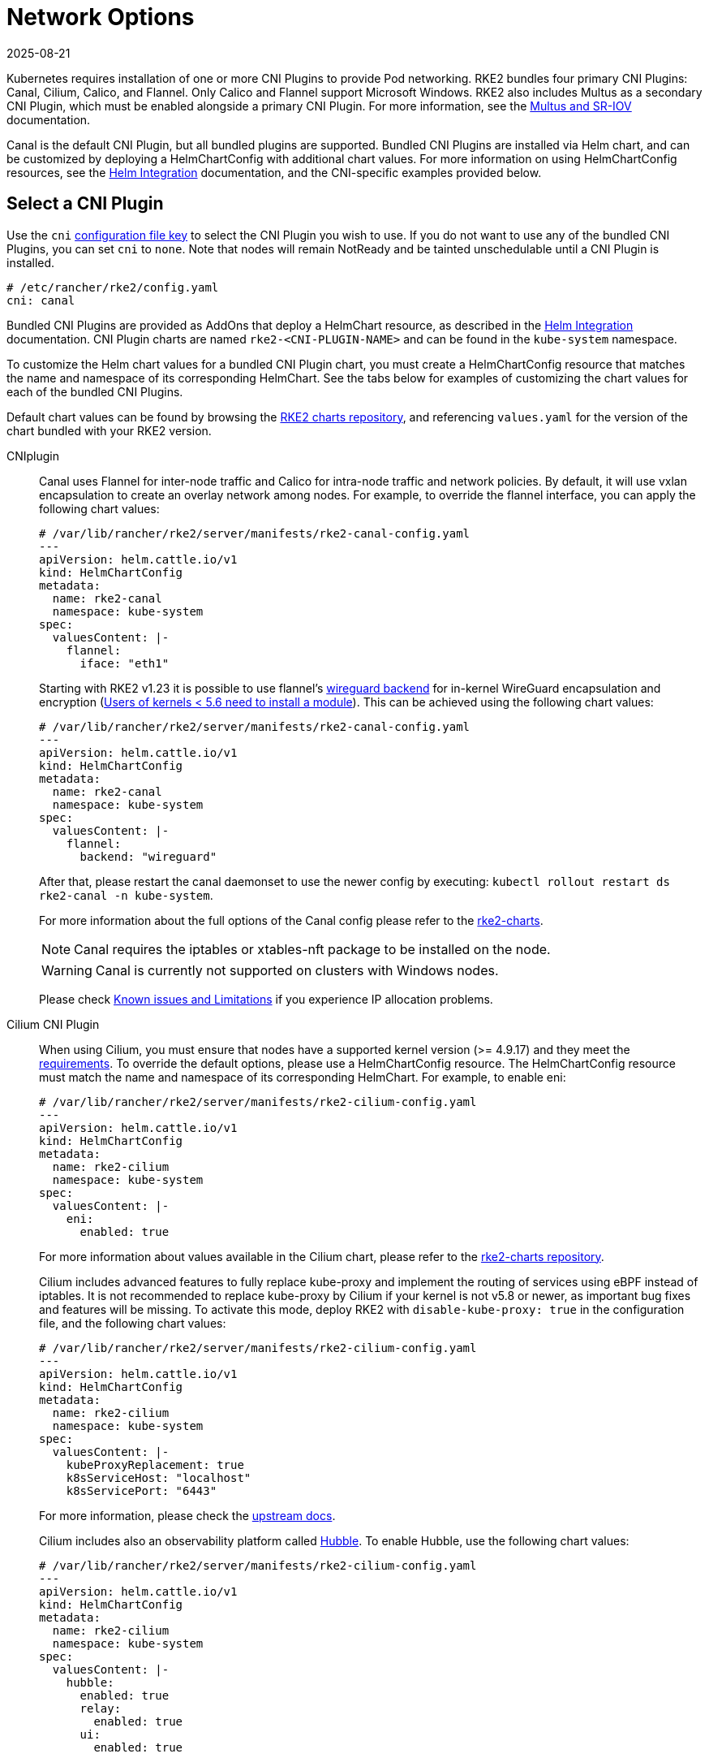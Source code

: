 = Network Options
:page-languages: [en, zh]
:revdate: 2025-08-21
:page-revdate: {revdate}

Kubernetes requires installation of one or more CNI Plugins to provide Pod networking. RKE2 bundles four primary CNI Plugins: Canal, Cilium, Calico, and Flannel. Only Calico and Flannel support Microsoft Windows. RKE2 also includes Multus as a secondary CNI Plugin, which must be enabled alongside a primary CNI Plugin. For more information, see the xref:networking/multus_sriov.adoc[Multus and SR-IOV] documentation.

Canal is the default CNI Plugin, but all bundled plugins are supported.  Bundled CNI Plugins are installed via Helm chart, and can be customized by deploying a HelmChartConfig with additional chart values. For more information on using HelmChartConfig resources, see the xref:../helm.adoc[Helm Integration] documentation, and the CNI-specific examples provided below.

== Select a CNI Plugin

Use the `cni` xref:install/configuration.adoc[configuration file key] to select the CNI Plugin you wish to use. If you do not want to use any of the bundled CNI Plugins, you can set `cni` to `none`. Note that nodes will remain NotReady and be tainted unschedulable until a CNI Plugin is installed.

[,yaml]
----
# /etc/rancher/rke2/config.yaml
cni: canal
----

Bundled CNI Plugins are provided as AddOns that deploy a HelmChart resource, as described in the xref:helm.adoc[Helm Integration] documentation. CNI Plugin charts are named `rke2-<CNI-PLUGIN-NAME>` and can be found in the `kube-system` namespace.

To customize the Helm chart values for a bundled CNI Plugin chart, you must create a HelmChartConfig resource that matches the name and namespace of its corresponding HelmChart. See the tabs below for examples of customizing the chart values for each of the bundled CNI Plugins.

Default chart values can be found by browsing the https://github.com/rancher/rke2-charts/tree/main/charts[RKE2 charts repository], and referencing `values.yaml` for the version of the chart bundled with your RKE2 version.

[tabs]
=====
CNIplugin::
+
--
Canal uses Flannel for inter-node traffic and Calico for intra-node traffic and network policies. By default, it will use vxlan encapsulation to create an overlay network among nodes. For example, to override the flannel interface, you can apply the following chart values: 

[,yaml]
----
# /var/lib/rancher/rke2/server/manifests/rke2-canal-config.yaml
---
apiVersion: helm.cattle.io/v1
kind: HelmChartConfig
metadata:
  name: rke2-canal
  namespace: kube-system
spec:
  valuesContent: |-
    flannel:
      iface: "eth1"
----

Starting with RKE2 v1.23 it is possible to use flannel's https://github.com/flannel-io/flannel/blob/master/Documentation/backends.md#wireguard[wireguard backend] for in-kernel WireGuard encapsulation and encryption (https://www.wireguard.com/install/[Users of kernels < 5.6 need to install a module]). This can be achieved using the following chart values: 

[,yaml]
----
# /var/lib/rancher/rke2/server/manifests/rke2-canal-config.yaml
---
apiVersion: helm.cattle.io/v1
kind: HelmChartConfig
metadata:
  name: rke2-canal
  namespace: kube-system
spec:
  valuesContent: |-
    flannel:
      backend: "wireguard"
----

After that, please restart the canal daemonset to use the newer config by executing: `kubectl rollout restart ds rke2-canal -n kube-system`. 

For more information about the full options of the Canal config please refer to the https://github.com/rancher/rke2-charts/blob/main-source/packages/rke2-canal/charts/values.yaml[rke2-charts]. 

[NOTE]
====
Canal requires the iptables or xtables-nft package to be installed on the node.
====

[WARNING]
====
Canal is currently not supported on clusters with Windows nodes.
====

Please check xref:known_issues.adoc[Known issues and Limitations] if you experience IP allocation problems.
--

Cilium CNI Plugin::
+
--
When using Cilium, you must ensure that nodes have a supported kernel version (>= 4.9.17) and they meet the https://docs.cilium.io/en/stable/operations/system_requirements/[requirements]. To override the default options, please use a HelmChartConfig resource. The HelmChartConfig resource must match the name and namespace of its corresponding HelmChart. For example, to enable eni: 

[,yaml]
----
# /var/lib/rancher/rke2/server/manifests/rke2-cilium-config.yaml
---
apiVersion: helm.cattle.io/v1
kind: HelmChartConfig
metadata:
  name: rke2-cilium
  namespace: kube-system
spec:
  valuesContent: |-
    eni:
      enabled: true
----

For more information about values available in the Cilium chart, please refer to the https://github.com/rancher/rke2-charts/blob/main/charts/rke2-cilium/rke2-cilium/1.14.400/values.yaml[rke2-charts repository]. 

Cilium includes advanced features to fully replace kube-proxy and implement the routing of services using eBPF instead of iptables. It is not recommended to replace kube-proxy by Cilium if your kernel is not v5.8 or newer, as important bug fixes and features will be missing. To activate this mode, deploy RKE2 with `disable-kube-proxy: true` in the configuration file, and the following chart values: 

[,yaml]
----
# /var/lib/rancher/rke2/server/manifests/rke2-cilium-config.yaml
---
apiVersion: helm.cattle.io/v1
kind: HelmChartConfig
metadata:
  name: rke2-cilium
  namespace: kube-system
spec:
  valuesContent: |-
    kubeProxyReplacement: true
    k8sServiceHost: "localhost"
    k8sServicePort: "6443"
----

For more information, please check the https://docs.cilium.io/en/stable/network/kubernetes/kubeproxy-free/[upstream docs].

Cilium includes also an observability platform called https://docs.cilium.io/en/stable/overview/intro/#what-is-hubble[Hubble]. To enable Hubble, use the following chart values:

[,yaml]
----
# /var/lib/rancher/rke2/server/manifests/rke2-cilium-config.yaml
---
apiVersion: helm.cattle.io/v1
kind: HelmChartConfig
metadata:
  name: rke2-cilium
  namespace: kube-system
spec:
  valuesContent: |-
    hubble:
      enabled: true
      relay:
        enabled: true
      ui:
        enabled: true
---- 

[WARNING]
====
Cilium is currently not supported on Windows.
====
--

[[install_a_cni_plugin]]Calico CNI Plugin::
+
--
For example, to change the interface MTU, you can use the following chart values:

[,yaml]
----
# /var/lib/rancher/rke2/server/manifests/rke2-calico-config.yaml
--- 
apiVersion: helm.cattle.io/v1
kind: HelmChartConfig
metadata:
  name: rke2-calico
  namespace: kube-system
spec:
  valuesContent: |-
    installation:
      calicoNetwork:
        mtu: 9000
----

Because of a kernel bug in versions previous to 5.7, Calico disables hardware checksum offload. That config caps TCP performance to ~2.5Gbps. If you require higher throughput and have a kernel version greater than 5.7, you can enable the checksum offloading by using the following HelmChartConfig:

[,yaml]
----
# /var/lib/rancher/rke2/server/manifests/rke2-calico-config.yaml
---
apiVersion: helm.cattle.io/v1
kind: HelmChartConfig
metadata:
  name: rke2-calico
  namespace: kube-system
spec:
  valuesContent: |-
    felixConfiguration:
      featureDetectOverride: "ChecksumOffloadBroken=false"
----

For more information about values available for the Calico chart, please refer to the https://github.com/rancher/rke2-charts/blob/main/charts/rke2-calico/rke2-calico/v3.26.300/values.yaml[rke2-charts repository].  

[NOTE]
====
Calico requires the iptables or xtables-nft package to be installed on the node.
====

[WARNING]
====
If you install Calico with SELinux enabled, please read this xref:security/selinux.adoc#_calico_support[section].
====
--

Flannel CNI Plugin::
+
--
[NOTE]
====
Flannel is available as of February 2024 releases: v1.29.2, v1.28.7, v1.27.11, v1.26.14. Only the `vxlan` backend is supported.
====

For example, to change the interface MTU, you can use the following chart values:

[,yaml]
----
# /var/lib/rancher/rke2/server/manifests/rke2-flannel-config.yaml
---
apiVersion: helm.cattle.io/v1
kind: HelmChartConfig
metadata:
  name: rke2-flannel
  namespace: kube-system
spec:
  valuesContent: |-
    flannel:
      mtu: 9000
----

[WARNING]
====
Flannel does not support network policies. Therefore, it is not recommended for hardened installations.
====
--
=====

== Dual-stack configuration

IPv4/IPv6 dual-stack networking enables the allocation of both IPv4 and IPv6 addresses to Pods and Services. To configure RKE2 in dual-stack mode, in the control-plane nodes, you must set a valid IPv4/IPv6 dual-stack cidr for pods and services. To do so, use the `cluster-cidr` and `service-cidr` configuration file keys:

[,yaml]
----
#/etc/rancher/rke2/config.yaml
cluster-cidr: "10.42.0.0/16,2001:cafe:42::/56"
service-cidr: "10.43.0.0/16,2001:cafe:43::/112"
----

Each CNI Plugin may require a different configuration for dual-stack:

[tabs]
====
Canal CNI Plugin::
+
Canal automatically detects the RKE2 configuration for dual-stack and does not need any extra configuration. Dual-stack is currently not supported in the windows installations of RKE2.

Cilium CNI Plugin::
+
Cilium automatically detects the RKE2 configuration for dual-stack and does not need any extra configuration.

Calico CNI Plugin::
+
Calico automatically detects the RKE2 configuration for dual-stack and does not need any extra configuration. When deployed in dual-stack mode, it creates two different ippool resources. Note that when using dual-stack, calico leverages BGP instead of VXLAN encapsulation. Dual-stack and BGP are currently not supported in the windows installations of RKE2.

Flannel CNI Plugin::
lannel automatically detects the RKE2 configuration for dual-stack and does not need any extra configuration.

====

== IPv6 setup

In case of IPv6 only configuration RKE2 needs to use `localhost` to access the liveness URL of the ETCD pod; check that your operating system configures `/etc/hosts` file correctly:

[,bash]
----
::1       localhost
----

In IPv6-only mode, Cilium does not support encapsulation of IPv6 traffic between nodes. Communication between pods on different nodes relies on the host's network to properly route packets to pod IPs. Cilium can be configured to automatically manage static routes between nodes with the following configuration::

[,yaml]
----
# /var/lib/rancher/rke2/server/manifests/rke2-cilium-config.yaml
---
kind: HelmChartConfig
metadata:
  name: rke2-cilium
  namespace: kube-system
spec:
  valuesContent: |-
    autoDirectNodeRoutes: true
----

== Nodes Without a Hostname

Some cloud providers, such as Linode, will create machines with "localhost" as the hostname and others may not have a hostname set at all. This can cause problems with domain name resolution. You can run RKE2 with the `node-name` parameter and this will pass the node name to resolve this issue.

